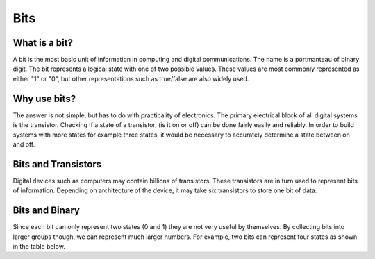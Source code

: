 Bits
======

What is a bit?
--------------
A bit is the most basic unit of information in computing and digital communications. The name is a portmanteau of binary digit. The bit represents a logical state with one of two possible values. These values are most commonly represented as either "1" or "0", but other representations such as true/false are also widely used.

Why use bits?
-------------
The answer is not simple, but has to do with practicality of electronics. The primary electrical block of all digital systems is the transistor. Checking if a state of a transistor, (is it on or off) can be done fairly easily and reliably. In order to build systems with more states for example three states, it would be necessary to accurately determine a state between on and off. 

Bits and Transistors
---------------
Digital devices such as computers may contain billions of transistors. These transistors are in turn used to represent bits of information. Depending on architecture of the device, it may take six transistors to store one bit of data. 

Bits and Binary
---------------
Since each bit can only represent two states (0 and 1) they are not very useful by themselves. By collecting bits into larger groups though, we can represent much larger numbers. For example, two bits can represent four states as shown in the table below.



